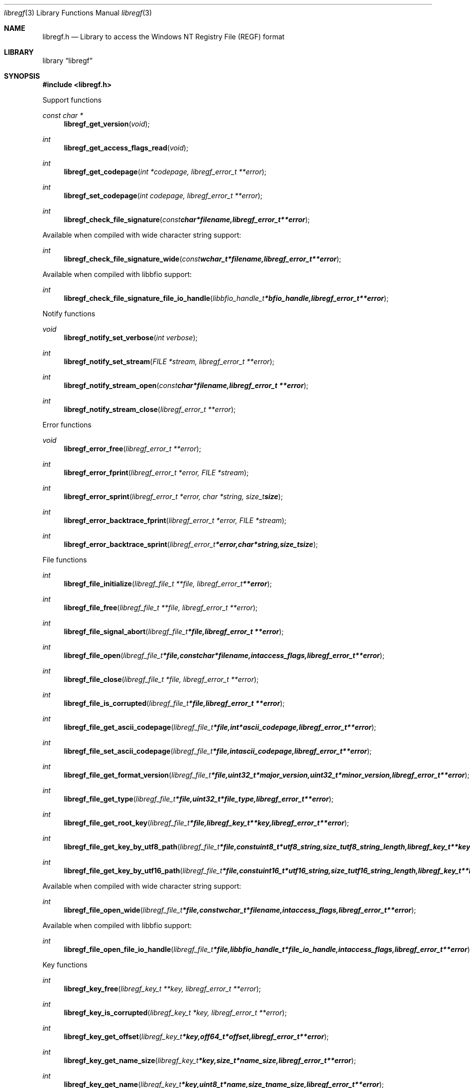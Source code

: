 .Dd January 30, 2017
.Dt libregf 3
.Os libregf
.Sh NAME
.Nm libregf.h
.Nd Library to access the Windows NT Registry File (REGF) format
.Sh LIBRARY
.Lb libregf
.Sh SYNOPSIS
.In libregf.h
.Pp
Support functions
.Ft const char *
.Fn libregf_get_version "void"
.Ft int
.Fn libregf_get_access_flags_read "void"
.Ft int
.Fn libregf_get_codepage "int *codepage, libregf_error_t **error"
.Ft int
.Fn libregf_set_codepage "int codepage, libregf_error_t **error"
.Ft int
.Fn libregf_check_file_signature "const char *filename, libregf_error_t **error"
.Pp
Available when compiled with wide character string support:
.Ft int
.Fn libregf_check_file_signature_wide "const wchar_t *filename, libregf_error_t **error"
.Pp
Available when compiled with libbfio support:
.Ft int
.Fn libregf_check_file_signature_file_io_handle "libbfio_handle_t *bfio_handle, libregf_error_t **error"
.Pp
Notify functions
.Ft void
.Fn libregf_notify_set_verbose "int verbose"
.Ft int
.Fn libregf_notify_set_stream "FILE *stream, libregf_error_t **error"
.Ft int
.Fn libregf_notify_stream_open "const char *filename, libregf_error_t **error"
.Ft int
.Fn libregf_notify_stream_close "libregf_error_t **error"
.Pp
Error functions
.Ft void
.Fn libregf_error_free "libregf_error_t **error"
.Ft int
.Fn libregf_error_fprint "libregf_error_t *error, FILE *stream"
.Ft int
.Fn libregf_error_sprint "libregf_error_t *error, char *string, size_t size"
.Ft int
.Fn libregf_error_backtrace_fprint "libregf_error_t *error, FILE *stream"
.Ft int
.Fn libregf_error_backtrace_sprint "libregf_error_t *error, char *string, size_t size"
.Pp
File functions
.Ft int
.Fn libregf_file_initialize "libregf_file_t **file, libregf_error_t **error"
.Ft int
.Fn libregf_file_free "libregf_file_t **file, libregf_error_t **error"
.Ft int
.Fn libregf_file_signal_abort "libregf_file_t *file, libregf_error_t **error"
.Ft int
.Fn libregf_file_open "libregf_file_t *file, const char *filename, int access_flags, libregf_error_t **error"
.Ft int
.Fn libregf_file_close "libregf_file_t *file, libregf_error_t **error"
.Ft int
.Fn libregf_file_is_corrupted "libregf_file_t *file, libregf_error_t **error"
.Ft int
.Fn libregf_file_get_ascii_codepage "libregf_file_t *file, int *ascii_codepage, libregf_error_t **error"
.Ft int
.Fn libregf_file_set_ascii_codepage "libregf_file_t *file, int ascii_codepage, libregf_error_t **error"
.Ft int
.Fn libregf_file_get_format_version "libregf_file_t *file, uint32_t *major_version, uint32_t *minor_version, libregf_error_t **error"
.Ft int
.Fn libregf_file_get_type "libregf_file_t *file, uint32_t *file_type, libregf_error_t **error"
.Ft int
.Fn libregf_file_get_root_key "libregf_file_t *file, libregf_key_t **key, libregf_error_t **error"
.Ft int
.Fn libregf_file_get_key_by_utf8_path "libregf_file_t *file, const uint8_t *utf8_string, size_t utf8_string_length, libregf_key_t **key, libregf_error_t **error"
.Ft int
.Fn libregf_file_get_key_by_utf16_path "libregf_file_t *file, const uint16_t *utf16_string, size_t utf16_string_length, libregf_key_t **key, libregf_error_t **error"
.Pp
Available when compiled with wide character string support:
.Ft int
.Fn libregf_file_open_wide "libregf_file_t *file, const wchar_t *filename, int access_flags, libregf_error_t **error"
.Pp
Available when compiled with libbfio support:
.Ft int
.Fn libregf_file_open_file_io_handle "libregf_file_t *file, libbfio_handle_t *file_io_handle, int access_flags, libregf_error_t **error"
.Pp
Key functions
.Ft int
.Fn libregf_key_free "libregf_key_t **key, libregf_error_t **error"
.Ft int
.Fn libregf_key_is_corrupted "libregf_key_t *key, libregf_error_t **error"
.Ft int
.Fn libregf_key_get_offset "libregf_key_t *key, off64_t *offset, libregf_error_t **error"
.Ft int
.Fn libregf_key_get_name_size "libregf_key_t *key, size_t *name_size, libregf_error_t **error"
.Ft int
.Fn libregf_key_get_name "libregf_key_t *key, uint8_t *name, size_t name_size, libregf_error_t **error"
.Ft int
.Fn libregf_key_get_utf8_name_size "libregf_key_t *key, size_t *utf8_name_size, libregf_error_t **error"
.Ft int
.Fn libregf_key_get_utf8_name "libregf_key_t *key, uint8_t *utf8_name, size_t utf8_name_size, libregf_error_t **error"
.Ft int
.Fn libregf_key_get_utf16_name_size "libregf_key_t *key, size_t *utf16_name_size, libregf_error_t **error"
.Ft int
.Fn libregf_key_get_utf16_name "libregf_key_t *key, uint16_t *utf16_name, size_t utf16_name_size, libregf_error_t **error"
.Ft int
.Fn libregf_key_get_class_name_size "libregf_key_t *key, size_t *class_name_size, libregf_error_t **error"
.Ft int
.Fn libregf_key_get_class_name "libregf_key_t *key, uint8_t *class_name, size_t class_name_size, libregf_error_t **error"
.Ft int
.Fn libregf_key_get_utf8_class_name_size "libregf_key_t *key, size_t *utf8_class_name_size, libregf_error_t **error"
.Ft int
.Fn libregf_key_get_utf8_class_name "libregf_key_t *key, uint8_t *utf8_class_name, size_t utf8_class_name_size, libregf_error_t **error"
.Ft int
.Fn libregf_key_get_utf16_class_name_size "libregf_key_t *key, size_t *utf16_class_name_size, libregf_error_t **error"
.Ft int
.Fn libregf_key_get_utf16_class_name "libregf_key_t *key, uint16_t *utf16_class_name, size_t utf16_class_name_size, libregf_error_t **error"
.Ft int
.Fn libregf_key_get_last_written_time "libregf_key_t *key, uint64_t *last_written_time, libregf_error_t **error"
.Ft int
.Fn libregf_key_get_security_descriptor_size "libregf_key_t *key, size_t *security_descriptor_size, libregf_error_t **error"
.Ft int
.Fn libregf_key_get_security_descriptor "libregf_key_t *key, uint8_t *security_descriptor, size_t security_descriptor_size, libregf_error_t **error"
.Ft int
.Fn libregf_key_get_number_of_values "libregf_key_t *key, int *number_of_values, libregf_error_t **error"
.Ft int
.Fn libregf_key_get_value "libregf_key_t *key, int value_index, libregf_value_t **value, libregf_error_t **error"
.Ft int
.Fn libregf_key_get_value_by_utf8_name "libregf_key_t *key, const uint8_t *utf8_string, size_t utf8_string_length, libregf_value_t **value, libregf_error_t **error"
.Ft int
.Fn libregf_key_get_value_by_utf16_name "libregf_key_t *key, const uint16_t *utf16_string, size_t utf16_string_length, libregf_value_t **value, libregf_error_t **error"
.Ft int
.Fn libregf_key_get_number_of_sub_keys "libregf_key_t *key, int *number_of_sub_keys, libregf_error_t **error"
.Ft int
.Fn libregf_key_get_sub_key "libregf_key_t *key, int sub_key_index, libregf_key_t **sub_key, libregf_error_t **error"
.Ft int
.Fn libregf_key_get_sub_key_by_utf8_name "libregf_key_t *key, const uint8_t *utf8_string, size_t utf8_string_length, libregf_key_t **sub_key, libregf_error_t **error"
.Ft int
.Fn libregf_key_get_sub_key_by_utf8_path "libregf_key_t *key, const uint8_t *utf8_string, size_t utf8_string_length, libregf_key_t **sub_key, libregf_error_t **error"
.Ft int
.Fn libregf_key_get_sub_key_by_utf16_name "libregf_key_t *key, const uint16_t *utf16_string, size_t utf16_string_length, libregf_key_t **sub_key, libregf_error_t **error"
.Ft int
.Fn libregf_key_get_sub_key_by_utf16_path "libregf_key_t *key, const uint16_t *utf16_string, size_t utf16_string_length, libregf_key_t **sub_key, libregf_error_t **error"
.Pp
Value functions
.Ft int
.Fn libregf_value_free "libregf_value_t **value, libregf_error_t **error"
.Ft int
.Fn libregf_value_is_corrupted "libregf_value_t *value, libregf_error_t **error"
.Ft int
.Fn libregf_value_get_offset "libregf_value_t *value, off64_t *offset, libregf_error_t **error"
.Ft int
.Fn libregf_value_get_name_size "libregf_value_t *value, size_t *name_size, libregf_error_t **error"
.Ft int
.Fn libregf_value_get_name "libregf_value_t *value, uint8_t *name, size_t name_size, libregf_error_t **error"
.Ft int
.Fn libregf_value_get_utf8_name_size "libregf_value_t *value, size_t *utf8_name_size, libregf_error_t **error"
.Ft int
.Fn libregf_value_get_utf8_name "libregf_value_t *value, uint8_t *utf8_name, size_t utf8_name_size, libregf_error_t **error"
.Ft int
.Fn libregf_value_get_utf16_name_size "libregf_value_t *value, size_t *utf16_name_size, libregf_error_t **error"
.Ft int
.Fn libregf_value_get_utf16_name "libregf_value_t *value, uint16_t *utf16_name, size_t utf16_name_size, libregf_error_t **error"
.Ft int
.Fn libregf_value_get_value_type "libregf_value_t *value, uint32_t *value_type, libregf_error_t **error"
.Ft int
.Fn libregf_value_get_value_data_size "libregf_value_t *value, size_t *value_data_size, libregf_error_t **error"
.Ft int
.Fn libregf_value_get_value_data "libregf_value_t *value, uint8_t *value_data, size_t value_data_size, libregf_error_t **error"
.Ft int
.Fn libregf_value_get_value_32bit "libregf_value_t *value, uint32_t *value_32bit, libregf_error_t **error"
.Ft int
.Fn libregf_value_get_value_64bit "libregf_value_t *value, uint64_t *value_64bit, libregf_error_t **error"
.Ft int
.Fn libregf_value_get_value_utf8_string_size "libregf_value_t *value, size_t *utf8_string_size, libregf_error_t **error"
.Ft int
.Fn libregf_value_get_value_utf8_string "libregf_value_t *value, uint8_t *utf8_string, size_t utf8_string_size, libregf_error_t **error"
.Ft int
.Fn libregf_value_get_value_utf16_string_size "libregf_value_t *value, size_t *utf16_string_size, libregf_error_t **error"
.Ft int
.Fn libregf_value_get_value_utf16_string "libregf_value_t *value, uint16_t *utf16_string, size_t utf16_string_size, libregf_error_t **error"
.Ft int
.Fn libregf_value_get_value_binary_data_size "libregf_value_t *value, size_t *size, libregf_error_t **error"
.Ft int
.Fn libregf_value_get_value_binary_data "libregf_value_t *value, uint8_t *binary_data, size_t size, libregf_error_t **error"
.Sh DESCRIPTION
The
.Fn libregf_get_version
function is used to retrieve the library version.
.Sh RETURN VALUES
Most of the functions return NULL or \-1 on error, dependent on the return type.
For the actual return values see "libregf.h".
.Sh ENVIRONMENT
None
.Sh FILES
None
.Sh NOTES
libregf allows to be compiled with wide character support (wchar_t).

To compile libregf with wide character support use:
.Ar ./configure --enable-wide-character-type=yes
 or define:
.Ar _UNICODE
 or
.Ar UNICODE
 during compilation.

.Ar LIBREGF_WIDE_CHARACTER_TYPE
 in libregf/features.h can be used to determine if libregf was compiled with wide character support.
.Sh BUGS
Please report bugs of any kind on the project issue tracker: https://github.com/libyal/libregf/issues
.Sh AUTHOR
These man pages are generated from "libregf.h".
.Sh COPYRIGHT
Copyright (C) 2009-2019, Joachim Metz <joachim.metz@gmail.com>.

This is free software; see the source for copying conditions.
There is NO warranty; not even for MERCHANTABILITY or FITNESS FOR A PARTICULAR PURPOSE.
.Sh SEE ALSO
the libregf.h include file
